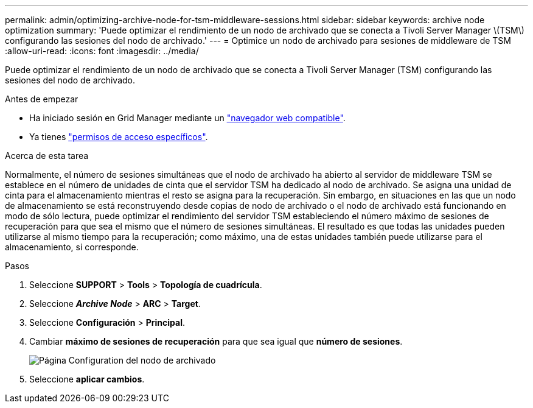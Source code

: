 ---
permalink: admin/optimizing-archive-node-for-tsm-middleware-sessions.html 
sidebar: sidebar 
keywords: archive node optimization 
summary: 'Puede optimizar el rendimiento de un nodo de archivado que se conecta a Tivoli Server Manager \(TSM\) configurando las sesiones del nodo de archivado.' 
---
= Optimice un nodo de archivado para sesiones de middleware de TSM
:allow-uri-read: 
:icons: font
:imagesdir: ../media/


[role="lead"]
Puede optimizar el rendimiento de un nodo de archivado que se conecta a Tivoli Server Manager (TSM) configurando las sesiones del nodo de archivado.

.Antes de empezar
* Ha iniciado sesión en Grid Manager mediante un link:../admin/web-browser-requirements.html["navegador web compatible"].
* Ya tienes link:admin-group-permissions.html["permisos de acceso específicos"].


.Acerca de esta tarea
Normalmente, el número de sesiones simultáneas que el nodo de archivado ha abierto al servidor de middleware TSM se establece en el número de unidades de cinta que el servidor TSM ha dedicado al nodo de archivado. Se asigna una unidad de cinta para el almacenamiento mientras el resto se asigna para la recuperación. Sin embargo, en situaciones en las que un nodo de almacenamiento se está reconstruyendo desde copias de nodo de archivado o el nodo de archivado está funcionando en modo de sólo lectura, puede optimizar el rendimiento del servidor TSM estableciendo el número máximo de sesiones de recuperación para que sea el mismo que el número de sesiones simultáneas. El resultado es que todas las unidades pueden utilizarse al mismo tiempo para la recuperación; como máximo, una de estas unidades también puede utilizarse para el almacenamiento, si corresponde.

.Pasos
. Seleccione *SUPPORT* > *Tools* > *Topología de cuadrícula*.
. Seleccione *_Archive Node_* > *ARC* > *Target*.
. Seleccione *Configuración* > *Principal*.
. Cambiar *máximo de sesiones de recuperación* para que sea igual que *número de sesiones*.
+
image::../media/optimizing_tivoli_storage_manager.gif[Página Configuration del nodo de archivado]

. Seleccione *aplicar cambios*.

